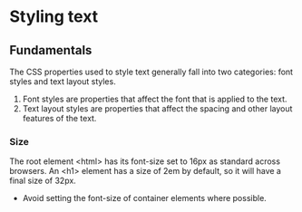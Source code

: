* Styling text

** Fundamentals

The CSS properties used to style text generally fall into two categories: font styles and text layout styles.

1. Font styles are properties that affect the font that is applied to the text.
2. Text layout styles are properties that affect the spacing and other layout features of the text.

*** Size

The root element <html> has its font-size set to 16px as standard across browsers. An <h1> element has a size of 2em by default, so it will have a final size of 32px.

+ Avoid setting the font-size of container elements where possible.
